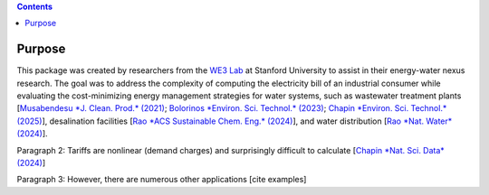 .. contents::

.. _purpose:

*******
Purpose
*******

This package was created by researchers from the `WE3 Lab <https://we3lab.stanford.edu/>`_ at Stanford University to assist in their energy-water nexus research. 
The goal was to address the complexity of computing the electricity bill of an industrial consumer while evaluating the cost-minimizing energy management strategies for water systems, 
such as wastewater treatment plants [`Musabendesu *J. Clean. Prod.* (2021) <https://doi.org/10.1016/j.jclepro.2020.124454>`_; `Bolorinos *Environ. Sci. Technol.* (2023) <https://doi.org/10.1021/acs.est.3c00365>`_; `Chapin *Environ. Sci. Technol.* (2025) <https://doi.org/10.1021/acs.est.4c09773>`_],
desalination facilities [`Rao *ACS Sustainable Chem. Eng.* (2024) <https://doi.org/10.1021/acssuschemeng.4c06353>`_],
and water distribution [`Rao *Nat. Water* (2024) <https://doi.org/10.1038/s44221-024-00316-4>`_].



Paragraph 2: Tariffs are nonlinear (demand charges) and surprisingly difficult to calculate [`Chapin *Nat. Sci. Data* (2024) <https://doi.org/10.1038/s41597-023-02886-6>`_]

Paragraph 3: However, there are numerous other applications [cite examples]